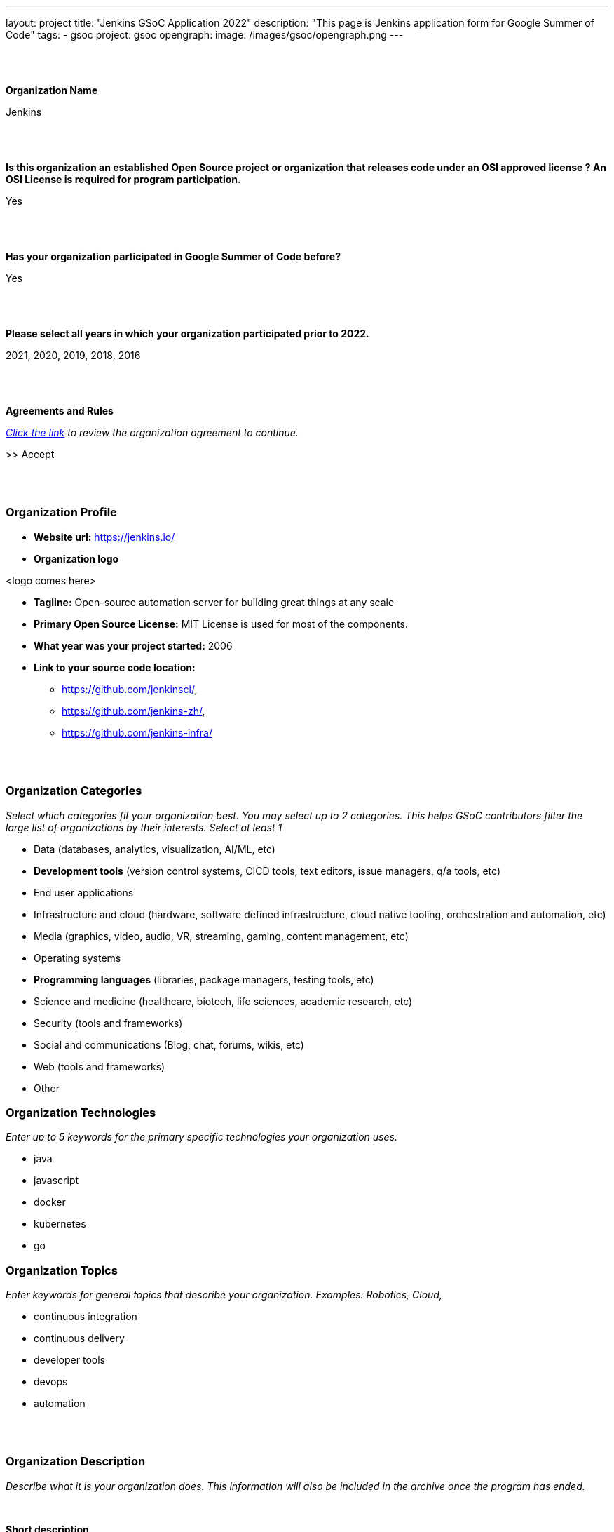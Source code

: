---
layout: project
title: "Jenkins GSoC Application 2022"
description: "This page is Jenkins application form for Google Summer of Code"
tags:
- gsoc
project: gsoc
opengraph:
    image: /images/gsoc/opengraph.png
---

//https://docs.google.com/document/d/1gVO2XT_7m8kf5aJJS00G05f5zBBf1eaFZPcoWl8W0m0/edit#heading=h.pj9miykzw86z

{nbsp} +
{nbsp} +


**Organization Name**

Jenkins

{nbsp} +
{nbsp} +
 

**Is this organization an established Open Source project or organization that releases code under an OSI approved license ? An OSI License is required for program participation.**

Yes

{nbsp} +
{nbsp} +


**Has your organization participated in Google Summer of Code before?**

Yes

{nbsp} +
{nbsp} +


**Please select all years in which your organization participated prior to 2022.**

2021, 2020, 2019, 2018, 2016

{nbsp} +
{nbsp} +


**Agreements and Rules**

_link:https://summerofcode.withgoogle.com/terms/org[Click the link] to review the organization agreement to continue._

>> Accept

{nbsp} +
{nbsp} +


=== Organization Profile

* **Website url:** https://jenkins.io/
* **Organization logo**

<logo comes here>

* **Tagline:** Open-source automation server for building great things at any scale

* **Primary Open Source License:** MIT License is used for most of the components.

* **What year was your project started:** 2006

* **Link to your source code location:**
** https://github.com/jenkinsci/,
** https://github.com/jenkins-zh/,
** https://github.com/jenkins-infra/


{nbsp} +
{nbsp} +


=== Organization Categories
_Select which categories fit your organization best. You may select up to 2 categories. This helps GSoC contributors filter the large list of organizations by their interests._
_Select at least 1_

* Data (databases, analytics, visualization, AI/ML, etc)
* **Development tools** (version control systems, CICD tools, text editors, issue managers, q/a tools, etc)
* End user applications
* Infrastructure and cloud (hardware, software defined infrastructure, cloud native tooling, orchestration and automation, etc)
* Media (graphics, video, audio, VR, streaming, gaming, content management, etc)
* Operating systems
* **Programming languages** (libraries, package managers, testing tools, etc)
* Science and medicine (healthcare, biotech, life sciences, academic research, etc)
* Security (tools and frameworks)
* Social and communications (Blog, chat, forums, wikis, etc)
* Web (tools and frameworks)
* Other

=== Organization Technologies
_Enter up to 5 keywords for the primary specific technologies your organization uses._

* java
* javascript
* docker
* kubernetes
* go

=== Organization Topics
_Enter keywords for general topics that describe your organization. Examples: Robotics, Cloud,_

* continuous integration
* continuous delivery
* developer tools
* devops
* automation


{nbsp} +
{nbsp} +
 

=== Organization Description
_Describe what it is your organization does. This information will also be included in the archive once the program has ended._

{nbsp} +


**Short description**

Jenkins is a popular open source automation server which is used for building, testing, CI/CD, deployment and many other use-cases. Our motto is "Build great things at any scale".

{nbsp} +

**Long description (Markdown)**

link:/[Jenkins], originally founded in 2006 as "Hudson", is one of the leading automation servers.
Jenkins' motto is "Build great things at any scale".
Using an extensible, plugin-based architecture developers have created hundreds of plugins to adapt Jenkins to a multitude of build, test, and deployment automation workloads.
Jenkins is open-source, link:https://www.opensource.org/licenses/mit-license.php[MIT License] is used for most of the components.

This year we invite potential GSoC contributors to join the Jenkins community and to work together to improve Jenkins.
We have many strategic project ideas which are important to hundreds of thousands of Jenkins users.

The project has over 600 active contributors working on Jenkins core, plugins, website, project infrastructure, localization activities, etc.
In total we have more than 2,000 components including plugins, libraries, and various utilities.
The main languages in the project are Java, Groovy and JavaScript, but we also have components written in other languages (Go, C/C++, C#, etc.).
Jenkins project includes multiple sub-projects (including xref:projects:ROOT:index.adoc/jcasc/[Configuration-as-Code], xref:projects:ROOT:index.adoc/infrastructure/[Infrastructure] and xref:projects:ROOT:index.adoc/remoting/[Remoting]) and link:/sigs/[special interest groups].
These entities participate in GSoC as a part of the Jenkins project.

The Jenkins project is a part of link:https://cd.foundation/[Continuous Delivery Foundation (CDF)].

{nbsp} +
{nbsp} +
 

=== Contributor Guidance

_Provide your potential contributors with a page containing tips on how to write a successful proposal for your organization. Let them know what you want included, how you want it structured, and how to best get in touch. link:https://developers.google.com/open-source/gsoc/help/contributor-guidance[Examples]._

Welcome and thank you for your interest!
To apply to the organization, please follow the link:https:/projects/gsoc/students/#student-application-process[guidelines on our website].

Before submitting please go through the link:https://google.github.io/gsocguides/student/[GSoC contributor guide] and the xref:projects:ROOT:index.adoc/gsoc/students/[Jenkins GSoC contributor guide] which documents Jenkins specific requirements. Participating in Google Summer of Code requires 15-20 hours commitment a week over several months. If it may overlap with your study, internship, work or other commitments, we recommend you plan accordingly.
If you have any questions about the application process, please feel free to contact us via link:https://community.jenkins.io/tag/gsoc[Jenkins GSoC Discourse] or in the link:https://app.gitter.im/#/room/#jenkinsci_gsoc-sig:gitter.im[jenkinsci/gsoc-sig Gitter] chat. We also have weekly meetings which are open to everyone.


{nbsp} +
{nbsp} +

=== Communication Methods

_How do you want potential contributors to interact with your organization? Select methods that your community uses daily as you will receive many inquiries if your org is selected._

Jenkins GSoC communication channels: link:https://community.jenkins.io/c/contributing/gsoc/6[Discourse], link:https://app.gitter.im/#/room/#jenkinsci_gsoc-sig:gitter.im[Gitter]


{nbsp} +
{nbsp} +


== Organization Questionnaire

=== Why does your organization want to participate in GSoC?

In our community we are interested to have more contributors in both the Jenkins core and 1,800+ existing plugins. GSoC is an opportunity to find new contributors interested in software development automation (continuous integration and continuous delivery).
It also helps to get existing contributors more involved in community work. We have previously participated in GSoC 2016-2021.
We gained valuable experience, especially regarding the student selection process.
We received significant contributions and are still using those contributions in the project.
We are confident that we can host a successful Google Summer of Code 2022 in the Jenkins project.


{nbsp} +
{nbsp} +


=== What would your organization consider to be a successful GSoC program?

A successful Jenkins GSoC program consists of:

* A positive and enjoyable experience for both GSoC contributors and mentors, where the project’s goals provide a sense of challenge and rewarding learning experience.
* Contributor’s code contributions play a part in the betterment of Jenkins resulting in benefit for Jenkins users
* GSoC contributors are inspired to contribute to Jenkins after the program and return as a GSoC mentor in the future.

{nbsp} +
{nbsp} +

=== How will you keep mentors engaged with their GSoC contributors?

* We have explicit expectations from mentors, they are documented in our xref:projects:ROOT:index.adoc/gsoc/mentors[mentor guidelines].
  All mentors commit to these expectations during the project selection.
* Each GSoC contributor will have at least 2 mentors AND an org admin advisor assigned to the project.
* Mentors are expected to be accomplished Jenkins contributors, who are passionate about community/mentorship work.
* Mentors are highly interested in the project they are mentoring
* Mentors are directly involved in the GSoC contributor selection and interview processes so they will establish early connections with GSoC contributors
* Org admins will be monitoring mentor/GSoC contributor interaction starting from the application phase and intervene if needed
* There will be regular sync-ups between org admins and mentors


{nbsp} +
{nbsp} +


=== How will you keep your GSoC contributors on schedule to complete their projects?

* During the Application phase and Community Bonding phase mentors will share their expertise to define realistic project plans.
* The GSoC contributor project milestones will be discussed and confirmed between mentors and GSoC contributors. Milestones will be aligned with GSoC contributor evaluations and will have clear expectations defined.
* Mentors will set up regular meetings with their GSoC contributor (at least weekly) in order to sync-up on projects.
* Retrospectives with GSoC contributors will be held after each evaluation.
* Mentors should be available for questions. They should also provide periodic feedback on the progress and on the performance of particular GSoC contributors (1x1).
* Weekly public GSoC office-hours allow GSoC contributors, mentors, and organization administrators to meet, plan, and review. (or two meetings if time-zones require it) and private ones between mentors and org admins to sync-up
* We will encourage frequent push to branches so that the GSoC contributors show progress and keep changes atomic.


{nbsp} +
{nbsp} +


=== How will you get your GSoC contributors involved in your community during GSoC?

* GSoC contributors will cooperate with the Jenkins community during the project. Community Bonding will be a critical phase for us.
* Projects will handled under an umbrella of SIGs or sub-projects so that non-mentor stakeholders and early adopters are included in the projects
* GSoC contributors will be participating in sub-project/SIG meetings and presenting their work on a regular basis
* Org Admins will provide an introductory training (community overview, code-of-conduct, etc.), then mentors will help GSoC contributors establish contacts with experts from the community
* We expect GSoC contributors to be around in public chats and other communication channels during the “working days”
* GSoC contributors will be involved in all standard processes in our community (pull requests, code reviews, chats and mailing lists, test automation, documentation, online meetups, etc.).
* GSoC contributors will be encouraged to give updates to the wider community via the Jenkins blog and Jenkins online meetups


{nbsp} +
{nbsp} +


=== Is your organization part of any government?

No


{nbsp} +
{nbsp} +
